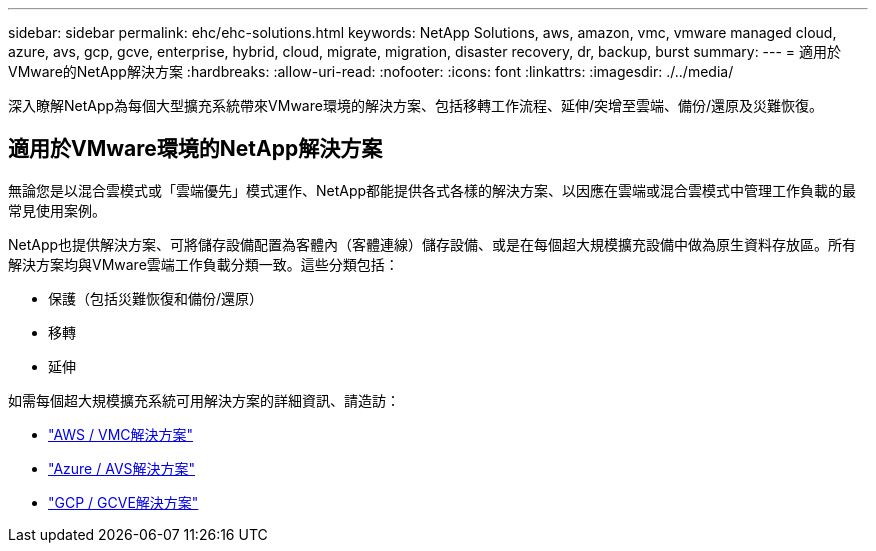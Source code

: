 ---
sidebar: sidebar 
permalink: ehc/ehc-solutions.html 
keywords: NetApp Solutions, aws, amazon, vmc, vmware managed cloud, azure, avs, gcp, gcve, enterprise, hybrid, cloud, migrate, migration, disaster recovery, dr, backup, burst 
summary:  
---
= 適用於VMware的NetApp解決方案
:hardbreaks:
:allow-uri-read: 
:nofooter: 
:icons: font
:linkattrs: 
:imagesdir: ./../media/


[role="lead"]
深入瞭解NetApp為每個大型擴充系統帶來VMware環境的解決方案、包括移轉工作流程、延伸/突增至雲端、備份/還原及災難恢復。



== 適用於VMware環境的NetApp解決方案

無論您是以混合雲模式或「雲端優先」模式運作、NetApp都能提供各式各樣的解決方案、以因應在雲端或混合雲模式中管理工作負載的最常見使用案例。

NetApp也提供解決方案、可將儲存設備配置為客體內（客體連線）儲存設備、或是在每個超大規模擴充設備中做為原生資料存放區。所有解決方案均與VMware雲端工作負載分類一致。這些分類包括：

* 保護（包括災難恢復和備份/還原）
* 移轉
* 延伸


如需每個超大規模擴充系統可用解決方案的詳細資訊、請造訪：

* link:aws/aws-solutions.html["AWS / VMC解決方案"]
* link:azure/azure-solutions.html["Azure / AVS解決方案"]
* link:gcp/gcp-solutions.html["GCP / GCVE解決方案"]

